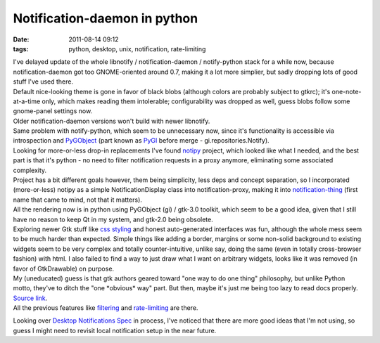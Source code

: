 Notification-daemon in python
#############################

:date: 2011-08-14 09:12
:tags: python, desktop, unix, notification, rate-limiting


| I've delayed update of the whole libnotify / notification-daemon /
  notify-python stack for a while now, because notification-daemon got too
  GNOME-oriented around 0.7, making it a lot more simplier, but sadly dropping
  lots of good stuff I've used there.
| Default nice-looking theme is gone in favor of black blobs (although colors
  are probably subject to gtkrc); it's one-note-at-a-time only, which makes
  reading them intolerable; configurability was dropped as well, guess blobs
  follow some gnome-panel settings now.
| Older notification-daemon versions won't build with newer libnotify.
| Same problem with notify-python, which seem to be unnecessary now, since it's
  functionality is accessible via introspection and `PyGObject
  <http://live.gnome.org/PyGObject>`_ (part known as `PyGI
  <http://live.gnome.org/PyGI>`_ before merge - gi.repositories.Notify).

| Looking for more-or-less drop-in replacements I've found `notipy
  <https://github.com/the-isz/notipy>`_ project, which looked like what I
  needed, and the best part is that it's python - no need to filter notification
  requests in a proxy anymore, eliminating some associated complexity.
| Project has a bit different goals however, them being simplicity, less deps
  and concept separation, so I incorporated (more-or-less) notipy as a simple
  NotificationDisplay class into notification-proxy, making it into
  `notification-thing <http://fraggod.net/static/code/notification-thing.py>`_
  (first name that came to mind, not that it matters).

| All the rendering now is in python using PyGObject (gi) / gtk-3.0 toolkit,
  which seem to be a good idea, given that I still have no reason to keep Qt in
  my system, and gtk-2.0 being obsolete.

| Exploring newer Gtk stuff like `css styling
  <http://developer.gnome.org/gtk3/3.1/GtkCssProvider.html>`_ and honest
  auto-generated interfaces was fun, although the whole mess seem to be much
  harder than expected. Simple things like adding a border, margins or some
  non-solid background to existing widgets seem to be very complex and totally
  counter-intuitive, unlike say, doing the same (even in totally cross-browser
  fashion) with html. I also failed to find a way to just draw what I want on
  arbitrary widgets, looks like it was removed (in favor of GtkDrawable) on
  purpose.
| My (uneducated) guess is that gtk authors geared toward "one way to do one
  thing" philosophy, but unlike Python motto, they've to ditch the "one
  \*obvious\* way" part. But then, maybe it's just me being too lazy to read
  docs properly.

| `Source link <http://fraggod.net/static/code/notification-thing.py>`_.
| All the previous features like `filtering
  <http://blog.fraggod.net/2010/12/Further-improvements-on-notification-daemon>`_
  and `rate-limiting
  <http://blog.fraggod.net/2010/2/libnotify-notification-daemon-shortcomings-and-my-solution>`_
  are there.

Looking over `Desktop Notifications
Spec <http://developer.gnome.org/notification-spec/>`_ in process, I've
noticed that there are more good ideas that I'm not using, so guess I
might need to revisit local notification setup in the near future.
